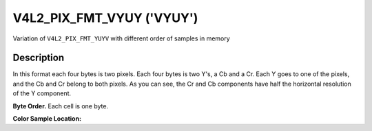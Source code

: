 .. SPDX-License-Identifier: GFDL-1.1-no-invariants-or-later

.. _V4L2-PIX-FMT-VYUY:

**************************
V4L2_PIX_FMT_VYUY ('VYUY')
**************************


Variation of ``V4L2_PIX_FMT_YUYV`` with different order of samples in
memory


Description
===========

In this format each four bytes is two pixels. Each four bytes is two
Y's, a Cb and a Cr. Each Y goes to one of the pixels, and the Cb and Cr
belong to both pixels. As you can see, the Cr and Cb components have
half the horizontal resolution of the Y component.

**Byte Order.**
Each cell is one byte.


.. flat-table::
    :header-rows:  0
    :stub-columns: 0

    * - start + 0:
      - Cr\ :sub:`00`
      - Y'\ :sub:`00`
      - Cb\ :sub:`00`
      - Y'\ :sub:`01`
      - Cr\ :sub:`01`
      - Y'\ :sub:`02`
      - Cb\ :sub:`01`
      - Y'\ :sub:`03`
    * - start + 8:
      - Cr\ :sub:`10`
      - Y'\ :sub:`10`
      - Cb\ :sub:`10`
      - Y'\ :sub:`11`
      - Cr\ :sub:`11`
      - Y'\ :sub:`12`
      - Cb\ :sub:`11`
      - Y'\ :sub:`13`
    * - start + 16:
      - Cr\ :sub:`20`
      - Y'\ :sub:`20`
      - Cb\ :sub:`20`
      - Y'\ :sub:`21`
      - Cr\ :sub:`21`
      - Y'\ :sub:`22`
      - Cb\ :sub:`21`
      - Y'\ :sub:`23`
    * - start + 24:
      - Cr\ :sub:`30`
      - Y'\ :sub:`30`
      - Cb\ :sub:`30`
      - Y'\ :sub:`31`
      - Cr\ :sub:`31`
      - Y'\ :sub:`32`
      - Cb\ :sub:`31`
      - Y'\ :sub:`33`


**Color Sample Location:**

.. flat-table::
    :header-rows:  0
    :stub-columns: 0

    * -
      - 0
      -
      - 1
      -
      - 2
      - 3
    * - 0
      - Y
      - C
      - Y
      - Y
      - C
      - Y
    * - 1
      - Y
      - C
      - Y
      - Y
      - C
      - Y
    * - 2
      - Y
      - C
      - Y
      - Y
      - C
      - Y
    * - 3
      - Y
      - C
      - Y
      - Y
      - C
      - Y
